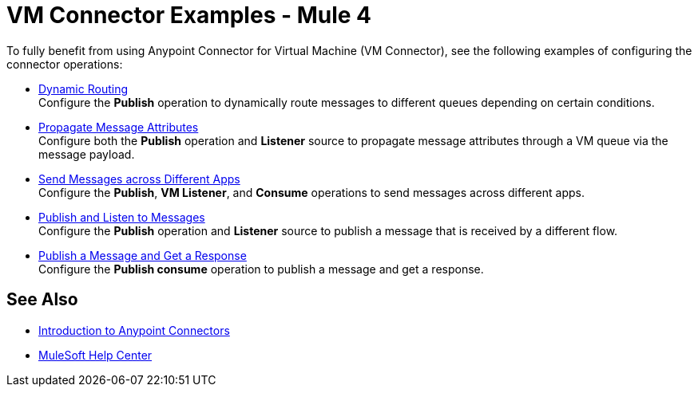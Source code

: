 = VM Connector Examples - Mule 4
:page-aliases: connectors::vm/vm-connector-examples.adoc

To fully benefit from using Anypoint Connector for Virtual Machine (VM Connector), see the following examples of configuring the connector operations:

* xref:vm-dynamic-routing.adoc[Dynamic Routing] +
Configure the *Publish* operation to dynamically route messages to different queues depending on certain conditions.
* xref:vm-propagate-messages.adoc[Propagate Message Attributes] +
Configure both the *Publish* operation and *Listener* source to propagate message attributes through a VM queue via the message payload.
* xref:vm-publish-across-apps.adoc[Send Messages across Different Apps] +
Configure the *Publish*, *VM Listener*, and *Consume* operations to send messages across different apps.
* xref:vm-publish-listen.adoc[Publish and Listen to Messages] +
Configure the *Publish* operation and *Listener* source to publish a message that is received by a different flow.
* xref:vm-publish-response.adoc[Publish a Message and Get a Response] +
Configure the *Publish consume* operation to publish a message and get a response.

== See Also

* xref:connectors::introduction/introduction-to-anypoint-connectors.adoc[Introduction to Anypoint Connectors]
* https://help.mulesoft.com[MuleSoft Help Center]
